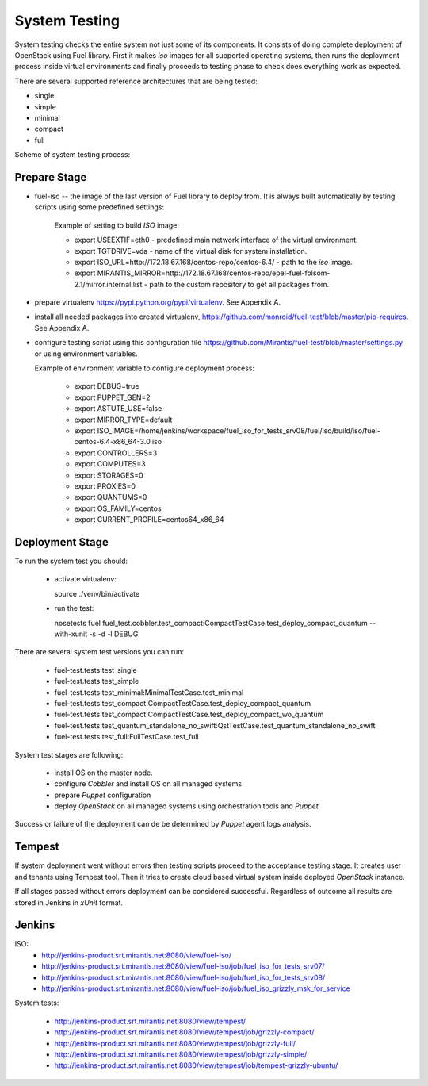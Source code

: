 ==============
System Testing
==============

System testing checks the entire system not just some of its components. It consists of doing complete deployment
of OpenStack using Fuel library. First it makes *iso* images for all supported operating systems, then runs the
deployment process inside virtual environments and finally proceeds to testing phase to check does everything work
as expected.

There are several supported reference architectures that are being tested:

- single
- simple
- minimal
- compact
- full

Scheme of system testing process:

.. image:: images/system_test_process_overview_small.png
    :alt: Scheme of system testing process
    :align: center

Prepare Stage
-------------

- fuel-iso -- the image of the last version of Fuel library to deploy from. It is always built automatically by
  testing scripts using some predefined settings:

    Example of setting to build *ISO* image:

    - export USEEXTIF=eth0 - predefined main network interface of the virtual environment.
    - export TGTDRIVE=vda - name of the virtual disk for system installation.
    - export ISO_URL=http://172.18.67.168/centos-repo/centos-6.4/ - path to the *iso* image.
    - export MIRANTIS_MIRROR=http://172.18.67.168/centos-repo/epel-fuel-folsom-2.1/mirror.internal.list - path to the
      custom repository to get all packages from.

- prepare virtualenv https://pypi.python.org/pypi/virtualenv. See Appendix A.
- install all needed packages into created virtualenv, https://github.com/monroid/fuel-test/blob/master/pip-requires.
  See Appendix A.
- configure testing script using this configuration file https://github.com/Mirantis/fuel-test/blob/master/settings.py
  or using environment variables.

  Example of environment variable to configure deployment process:

    - export DEBUG=true
    - export PUPPET_GEN=2
    - export ASTUTE_USE=false
    - export MIRROR_TYPE=default
    - export ISO_IMAGE=/home/jenkins/workspace/fuel_iso_for_tests_srv08/fuel/iso/build/iso/fuel-centos-6.4-x86_64-3.0.iso
    - export CONTROLLERS=3
    - export COMPUTES=3
    - export STORAGES=0
    - export PROXIES=0
    - export QUANTUMS=0
    - export OS_FAMILY=centos
    - export CURRENT_PROFILE=centos64_x86_64

Deployment Stage
----------------

To run the system test you should:

  - activate virtualenv::

    source ./venv/bin/activate

  - run the test::

    nosetests fuel fuel_test.cobbler.test_compact:CompactTestCase.test_deploy_compact_quantum --with-xunit -s -d -l DEBUG

There are several system test versions you can run:

    - fuel-test.tests.test_single
    - fuel-test.tests.test_simple
    - fuel-test.tests.test_minimal:MinimalTestCase.test_minimal
    - fuel-test.tests.test_compact:CompactTestCase.test_deploy_compact_quantum
    - fuel-test.tests.test_compact:CompactTestCase.test_deploy_compact_wo_quantum
    - fuel-test.tests.test_quantum_standalone_no_swift:QstTestCase.test_quantum_standalone_no_swift
    - fuel-test.tests.test_full:FullTestCase.test_full

System test stages are following:

    - install OS on the master node.
    - configure *Cobbler* and install OS on all managed systems
    - prepare *Puppet* configuration
    - deploy *OpenStack* on all managed systems using orchestration tools and *Puppet*

Success or failure of the deployment can de be determined by *Puppet* agent logs analysis.

Tempest
-------

If system deployment went without errors then testing scripts proceed to the acceptance testing stage. It creates user
and tenants using Tempest tool. Then it tries to create cloud based virtual system inside deployed *OpenStack*
instance.

If all stages passed without errors deployment can be considered successful. Regardless of outcome all results are
stored in Jenkins in *xUnit* format.

Jenkins
-------

ISO:
    - http://jenkins-product.srt.mirantis.net:8080/view/fuel-iso/
    - http://jenkins-product.srt.mirantis.net:8080/view/fuel-iso/job/fuel_iso_for_tests_srv07/
    - http://jenkins-product.srt.mirantis.net:8080/view/fuel-iso/job/fuel_iso_for_tests_srv08/
    - http://jenkins-product.srt.mirantis.net:8080/view/fuel-iso/job/fuel_iso_grizzly_msk_for_service

System tests:

    - http://jenkins-product.srt.mirantis.net:8080/view/tempest/
    - http://jenkins-product.srt.mirantis.net:8080/view/tempest/job/grizzly-compact/
    - http://jenkins-product.srt.mirantis.net:8080/view/tempest/job/grizzly-full/
    - http://jenkins-product.srt.mirantis.net:8080/view/tempest/job/grizzly-simple/
    - http://jenkins-product.srt.mirantis.net:8080/view/tempest/job/tempest-grizzly-ubuntu/
